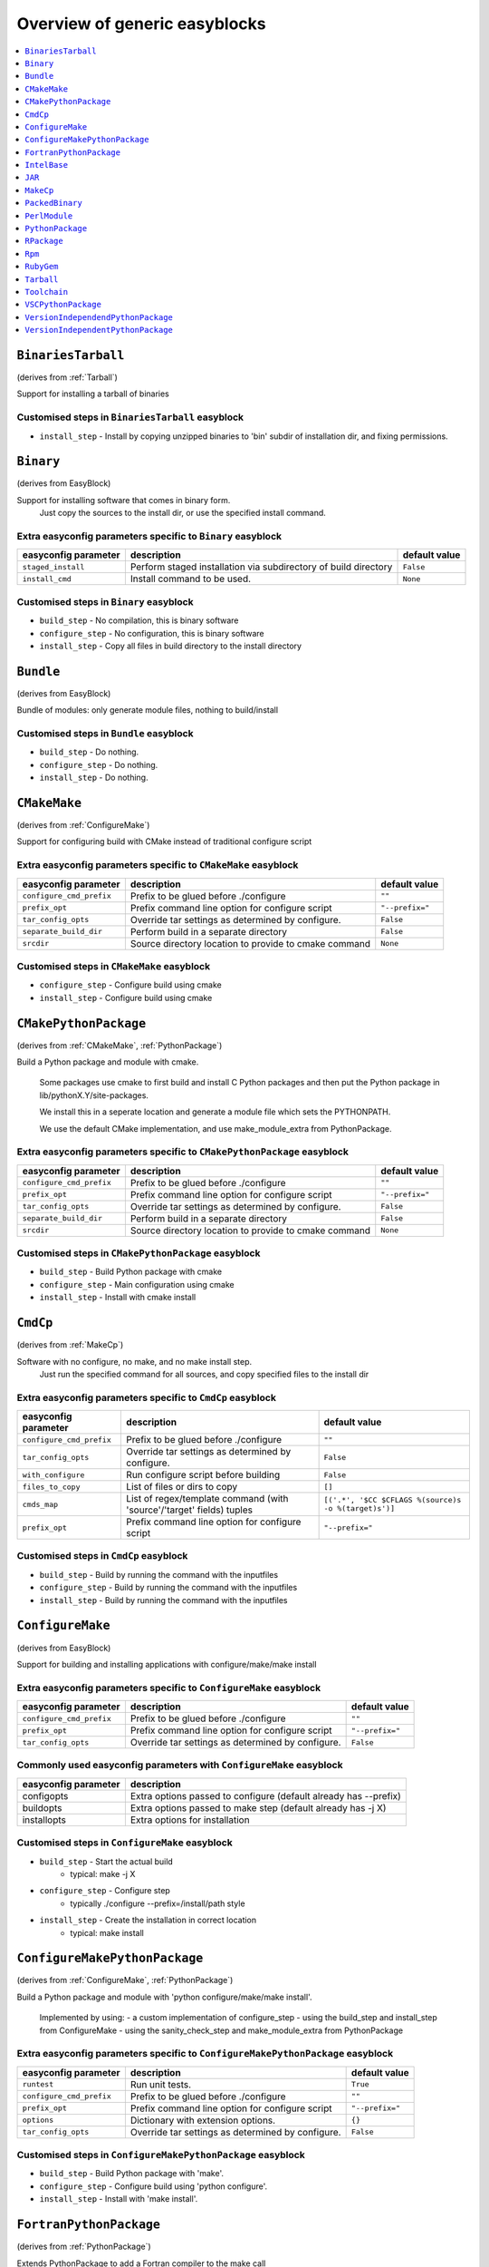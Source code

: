 ==============================
Overview of generic easyblocks
==============================

.. contents::
    :depth: 1
    :local:
    :backlinks: top

.. _BinariesTarball:

``BinariesTarball``
===================

(derives from :ref:`Tarball`)

Support for installing a tarball of binaries

Customised steps in ``BinariesTarball`` easyblock
-------------------------------------------------
* ``install_step`` - Install by copying unzipped binaries to 'bin' subdir of installation dir, and fixing permissions.

.. _Binary:

``Binary``
==========

(derives from EasyBlock)

Support for installing software that comes in binary form.
    Just copy the sources to the install dir, or use the specified install command.

Extra easyconfig parameters specific to ``Binary`` easyblock
------------------------------------------------------------

====================   ===============================================================   =============
easyconfig parameter   description                                                       default value
====================   ===============================================================   =============
``staged_install``     Perform staged installation via subdirectory of build directory   ``False``
``install_cmd``        Install command to be used.                                       ``None``
====================   ===============================================================   =============

Customised steps in ``Binary`` easyblock
----------------------------------------
* ``build_step`` - No compilation, this is binary software
* ``configure_step`` - No configuration, this is binary software
* ``install_step`` - Copy all files in build directory to the install directory

.. _Bundle:

``Bundle``
==========

(derives from EasyBlock)

Bundle of modules: only generate module files, nothing to build/install

Customised steps in ``Bundle`` easyblock
----------------------------------------
* ``build_step`` - Do nothing.
* ``configure_step`` - Do nothing.
* ``install_step`` - Do nothing.

.. _CMakeMake:

``CMakeMake``
=============

(derives from :ref:`ConfigureMake`)

Support for configuring build with CMake instead of traditional configure script

Extra easyconfig parameters specific to ``CMakeMake`` easyblock
---------------------------------------------------------------

========================   =====================================================   ===============
easyconfig parameter       description                                             default value
========================   =====================================================   ===============
``configure_cmd_prefix``   Prefix to be glued before ./configure                   ``""``
``prefix_opt``             Prefix command line option for configure script         ``"--prefix="``
``tar_config_opts``        Override tar settings as determined by configure.       ``False``
``separate_build_dir``     Perform build in a separate directory                   ``False``
``srcdir``                 Source directory location to provide to cmake command   ``None``
========================   =====================================================   ===============

Customised steps in ``CMakeMake`` easyblock
-------------------------------------------
* ``configure_step`` - Configure build using cmake
* ``install_step`` - Configure build using cmake

.. _CMakePythonPackage:

``CMakePythonPackage``
======================

(derives from :ref:`CMakeMake`, :ref:`PythonPackage`)

Build a Python package and module with cmake.

    Some packages use cmake to first build and install C Python packages
    and then put the Python package in lib/pythonX.Y/site-packages.

    We install this in a seperate location and generate a module file
    which sets the PYTHONPATH.

    We use the default CMake implementation, and use make_module_extra from PythonPackage.

Extra easyconfig parameters specific to ``CMakePythonPackage`` easyblock
------------------------------------------------------------------------

========================   =====================================================   ===============
easyconfig parameter       description                                             default value
========================   =====================================================   ===============
``configure_cmd_prefix``   Prefix to be glued before ./configure                   ``""``
``prefix_opt``             Prefix command line option for configure script         ``"--prefix="``
``tar_config_opts``        Override tar settings as determined by configure.       ``False``
``separate_build_dir``     Perform build in a separate directory                   ``False``
``srcdir``                 Source directory location to provide to cmake command   ``None``
========================   =====================================================   ===============

Customised steps in ``CMakePythonPackage`` easyblock
----------------------------------------------------
* ``build_step`` - Build Python package with cmake
* ``configure_step`` - Main configuration using cmake
* ``install_step`` - Install with cmake install

.. _CmdCp:

``CmdCp``
=========

(derives from :ref:`MakeCp`)

Software with no configure, no make, and no make install step.
    Just run the specified command for all sources, and copy specified files to the install dir

Extra easyconfig parameters specific to ``CmdCp`` easyblock
-----------------------------------------------------------

========================   =====================================================================   ====================================================
easyconfig parameter       description                                                             default value
========================   =====================================================================   ====================================================
``configure_cmd_prefix``   Prefix to be glued before ./configure                                   ``""``
``tar_config_opts``        Override tar settings as determined by configure.                       ``False``
``with_configure``         Run configure script before building                                    ``False``
``files_to_copy``          List of files or dirs to copy                                           ``[]``
``cmds_map``               List of regex/template command (with 'source'/'target' fields) tuples   ``[('.*', '$CC $CFLAGS %(source)s -o %(target)s')]``
``prefix_opt``             Prefix command line option for configure script                         ``"--prefix="``
========================   =====================================================================   ====================================================

Customised steps in ``CmdCp`` easyblock
---------------------------------------
* ``build_step`` - Build by running the command with the inputfiles
* ``configure_step`` - Build by running the command with the inputfiles
* ``install_step`` - Build by running the command with the inputfiles

.. _ConfigureMake:

``ConfigureMake``
=================

(derives from EasyBlock)

Support for building and installing applications with configure/make/make install

Extra easyconfig parameters specific to ``ConfigureMake`` easyblock
-------------------------------------------------------------------

========================   =================================================   ===============
easyconfig parameter       description                                         default value
========================   =================================================   ===============
``configure_cmd_prefix``   Prefix to be glued before ./configure               ``""``
``prefix_opt``             Prefix command line option for configure script     ``"--prefix="``
``tar_config_opts``        Override tar settings as determined by configure.   ``False``
========================   =================================================   ===============

Commonly used easyconfig parameters with ``ConfigureMake`` easyblock
--------------------------------------------------------------------
====================   ================================================================
easyconfig parameter   description
====================   ================================================================
configopts             Extra options passed to configure (default already has --prefix)
buildopts              Extra options passed to make step (default already has -j X)
installopts            Extra options for installation
====================   ================================================================


Customised steps in ``ConfigureMake`` easyblock
-----------------------------------------------
* ``build_step`` - Start the actual build
        - typical: make -j X
* ``configure_step`` - Configure step
        - typically ./configure --prefix=/install/path style
* ``install_step`` - Create the installation in correct location
        - typical: make install

.. _ConfigureMakePythonPackage:

``ConfigureMakePythonPackage``
==============================

(derives from :ref:`ConfigureMake`, :ref:`PythonPackage`)

Build a Python package and module with 'python configure/make/make install'.

    Implemented by using:
    - a custom implementation of configure_step
    - using the build_step and install_step from ConfigureMake
    - using the sanity_check_step and make_module_extra from PythonPackage

Extra easyconfig parameters specific to ``ConfigureMakePythonPackage`` easyblock
--------------------------------------------------------------------------------

========================   =================================================   ===============
easyconfig parameter       description                                         default value
========================   =================================================   ===============
``runtest``                Run unit tests.                                     ``True``
``configure_cmd_prefix``   Prefix to be glued before ./configure               ``""``
``prefix_opt``             Prefix command line option for configure script     ``"--prefix="``
``options``                Dictionary with extension options.                  ``{}``
``tar_config_opts``        Override tar settings as determined by configure.   ``False``
========================   =================================================   ===============

Customised steps in ``ConfigureMakePythonPackage`` easyblock
------------------------------------------------------------
* ``build_step`` - Build Python package with 'make'.
* ``configure_step`` - Configure build using 'python configure'.
* ``install_step`` - Install with 'make install'.

.. _FortranPythonPackage:

``FortranPythonPackage``
========================

(derives from :ref:`PythonPackage`)

Extends PythonPackage to add a Fortran compiler to the make call

Extra easyconfig parameters specific to ``FortranPythonPackage`` easyblock
--------------------------------------------------------------------------

====================   ==================================   =============
easyconfig parameter   description                          default value
====================   ==================================   =============
``runtest``            Run unit tests.                      ``True``
``options``            Dictionary with extension options.   ``{}``
====================   ==================================   =============

Customised steps in ``FortranPythonPackage`` easyblock
------------------------------------------------------
* ``build_step`` - Customize the build step by adding compiler-specific flags to the build command.
* ``configure_step`` - Customize the build step by adding compiler-specific flags to the build command.
* ``install_step`` - Customize the build step by adding compiler-specific flags to the build command.

.. _IntelBase:

``IntelBase``
=============

(derives from EasyBlock)

Base class for Intel software
    - no configure/make : binary release
    - add license_file variable

Extra easyconfig parameters specific to ``IntelBase`` easyblock
---------------------------------------------------------------

======================   ===================================   ====================
easyconfig parameter     description                           default value
======================   ===================================   ====================
``m32``                  Enable 32-bit toolchain               ``False``
``license_activation``   License activation type               ``"license_server"``
``usetmppath``           Use temporary path for installation   ``False``
======================   ===================================   ====================

Customised steps in ``IntelBase`` easyblock
-------------------------------------------
* ``build_step`` - Binary installation files, so no building.
* ``configure_step`` - Configure: handle license file and clean home dir.
* ``install_step`` - Actual installation

        - create silent cfg file
        - set environment parameters
        - execute command

.. _JAR:

``JAR``
=======

(derives from :ref:`Binary`)

Support for installing JAR files.

Extra easyconfig parameters specific to ``JAR`` easyblock
---------------------------------------------------------

====================   ===============================================================   =============
easyconfig parameter   description                                                       default value
====================   ===============================================================   =============
``staged_install``     Perform staged installation via subdirectory of build directory   ``False``
``install_cmd``        Install command to be used.                                       ``None``
====================   ===============================================================   =============

.. _MakeCp:

``MakeCp``
==========

(derives from :ref:`ConfigureMake`)

Software with no configure and no make install step.

Extra easyconfig parameters specific to ``MakeCp`` easyblock
------------------------------------------------------------

========================   =================================================   ===============
easyconfig parameter       description                                         default value
========================   =================================================   ===============
``files_to_copy``          List of files or dirs to copy                       ``[]``
``configure_cmd_prefix``   Prefix to be glued before ./configure               ``""``
``prefix_opt``             Prefix command line option for configure script     ``"--prefix="``
``tar_config_opts``        Override tar settings as determined by configure.   ``False``
``with_configure``         Run configure script before building                ``False``
========================   =================================================   ===============

Customised steps in ``MakeCp`` easyblock
----------------------------------------
* ``configure_step`` - Configure build if required
* ``install_step`` - Install by copying specified files and directories.

.. _PackedBinary:

``PackedBinary``
================

(derives from :ref:`Binary`, EasyBlock)

Support for installing packed binary software.
    Just unpack the sources in the install dir

Extra easyconfig parameters specific to ``PackedBinary`` easyblock
------------------------------------------------------------------

====================   ===============================================================   =============
easyconfig parameter   description                                                       default value
====================   ===============================================================   =============
``staged_install``     Perform staged installation via subdirectory of build directory   ``False``
``install_cmd``        Install command to be used.                                       ``None``
====================   ===============================================================   =============

Customised steps in ``PackedBinary`` easyblock
----------------------------------------------
* ``install_step`` - Copy all unpacked source directories to install directory, one-by-one.

.. _PerlModule:

``PerlModule``
==============

(derives from ExtensionEasyBlock, :ref:`ConfigureMake`)

Builds and installs a Perl module, and can provide a dedicated module file.

Extra easyconfig parameters specific to ``PerlModule`` easyblock
----------------------------------------------------------------

====================   ==================================   =============
easyconfig parameter   description                          default value
====================   ==================================   =============
``runtest``            Run unit tests.                      ``"test"``
``options``            Dictionary with extension options.   ``{}``
====================   ==================================   =============

Customised steps in ``PerlModule`` easyblock
--------------------------------------------
* ``build_step`` - No separate build procedure for Perl modules.
* ``configure_step`` - No separate configuration for Perl modules.
* ``install_step`` - Run install procedure for Perl modules.

.. _PythonPackage:

``PythonPackage``
=================

(derives from ExtensionEasyBlock)

Builds and installs a Python package, and provides a dedicated module file.

Extra easyconfig parameters specific to ``PythonPackage`` easyblock
-------------------------------------------------------------------

====================   ==================================   =============
easyconfig parameter   description                          default value
====================   ==================================   =============
``runtest``            Run unit tests.                      ``True``
``options``            Dictionary with extension options.   ``{}``
====================   ==================================   =============

Customised steps in ``PythonPackage`` easyblock
-----------------------------------------------
* ``build_step`` - Build Python package using setup.py
* ``configure_step`` - Configure Python package build.
* ``install_step`` - Install Python package to a custom path using setup.py

.. _RPackage:

``RPackage``
============

(derives from ExtensionEasyBlock)

Install an R package as a separate module, or as an extension.

Extra easyconfig parameters specific to ``RPackage`` easyblock
--------------------------------------------------------------

====================   ==================================   =============
easyconfig parameter   description                          default value
====================   ==================================   =============
``options``            Dictionary with extension options.   ``{}``
====================   ==================================   =============

Customised steps in ``RPackage`` easyblock
------------------------------------------
* ``build_step`` - No separate build step for R packages.
* ``configure_step`` - No configuration for installing R packages.
* ``install_step`` - Install procedure for R packages.

.. _Rpm:

``Rpm``
=======

(derives from :ref:`Binary`)

Support for installing RPM files.
    - sources is a list of rpms
    - installation is with --nodeps (so the sources list has to be complete)

Extra easyconfig parameters specific to ``Rpm`` easyblock
---------------------------------------------------------

====================   ===============================================================   =============
easyconfig parameter   description                                                       default value
====================   ===============================================================   =============
``postinstall``        Enable post install                                               ``False``
``force``              Use force                                                         ``False``
``install_cmd``        Install command to be used.                                       ``None``
``staged_install``     Perform staged installation via subdirectory of build directory   ``False``
``makesymlinks``       Create symlinks for listed paths                                  ``[]``
``preinstall``         Enable pre install                                                ``False``
====================   ===============================================================   =============

Customised steps in ``Rpm`` easyblock
-------------------------------------
* ``configure_step`` - Custom configuration procedure for RPMs: rebuild RPMs for relocation if required.
* ``install_step`` - Custom installation procedure for RPMs into a custom prefix.

.. _RubyGem:

``RubyGem``
===========

(derives from ExtensionEasyBlock)

Builds and installs Ruby Gems.

Extra easyconfig parameters specific to ``RubyGem`` easyblock
-------------------------------------------------------------

====================   ==================================   =============
easyconfig parameter   description                          default value
====================   ==================================   =============
``options``            Dictionary with extension options.   ``{}``
====================   ==================================   =============

Customised steps in ``RubyGem`` easyblock
-----------------------------------------
* ``build_step`` - No separate build procedure for Ruby Gems.
* ``configure_step`` - No separate configuration for Ruby Gems.
* ``install_step`` - Install Ruby Gems using gem package manager

.. _Tarball:

``Tarball``
===========

(derives from EasyBlock)

Precompiled software supplied as a tarball:
    - will unpack binary and copy it to the install dir

Customised steps in ``Tarball`` easyblock
-----------------------------------------
* ``build_step`` - Dummy build method: nothing to build
* ``configure_step`` - Dummy configure method
* ``install_step`` - Install by copying from specified source directory (or 'start_dir' if not specified).

.. _Toolchain:

``Toolchain``
=============

(derives from :ref:`Bundle`)

Compiler toolchain: generate module file only, nothing to build/install

.. _VSCPythonPackage:

``VSCPythonPackage``
====================

(derives from :ref:`VersionIndependentPythonPackage`)

Support for install VSC Python packages.

Extra easyconfig parameters specific to ``VSCPythonPackage`` easyblock
----------------------------------------------------------------------

====================   ==================================   =============
easyconfig parameter   description                          default value
====================   ==================================   =============
``runtest``            Run unit tests.                      ``True``
``options``            Dictionary with extension options.   ``{}``
====================   ==================================   =============

.. _VersionIndependendPythonPackage:

``VersionIndependendPythonPackage``
===================================

(derives from :ref:`VersionIndependentPythonPackage`)

No longer supported class for building/installing python packages without requiring a specific python package.

Extra easyconfig parameters specific to ``VersionIndependendPythonPackage`` easyblock
-------------------------------------------------------------------------------------

====================   ==================================   =============
easyconfig parameter   description                          default value
====================   ==================================   =============
``runtest``            Run unit tests.                      ``True``
``options``            Dictionary with extension options.   ``{}``
====================   ==================================   =============

.. _VersionIndependentPythonPackage:

``VersionIndependentPythonPackage``
===================================

(derives from :ref:`PythonPackage`)

Support for building/installing python packages without requiring a specific python package.

Extra easyconfig parameters specific to ``VersionIndependentPythonPackage`` easyblock
-------------------------------------------------------------------------------------

====================   ==================================   =============
easyconfig parameter   description                          default value
====================   ==================================   =============
``runtest``            Run unit tests.                      ``True``
``options``            Dictionary with extension options.   ``{}``
====================   ==================================   =============

Customised steps in ``VersionIndependentPythonPackage`` easyblock
-----------------------------------------------------------------
* ``build_step`` - No build procedure.
* ``configure_step`` - No build procedure.
* ``install_step`` - Custom install procedure to skip selection of python package versions.

